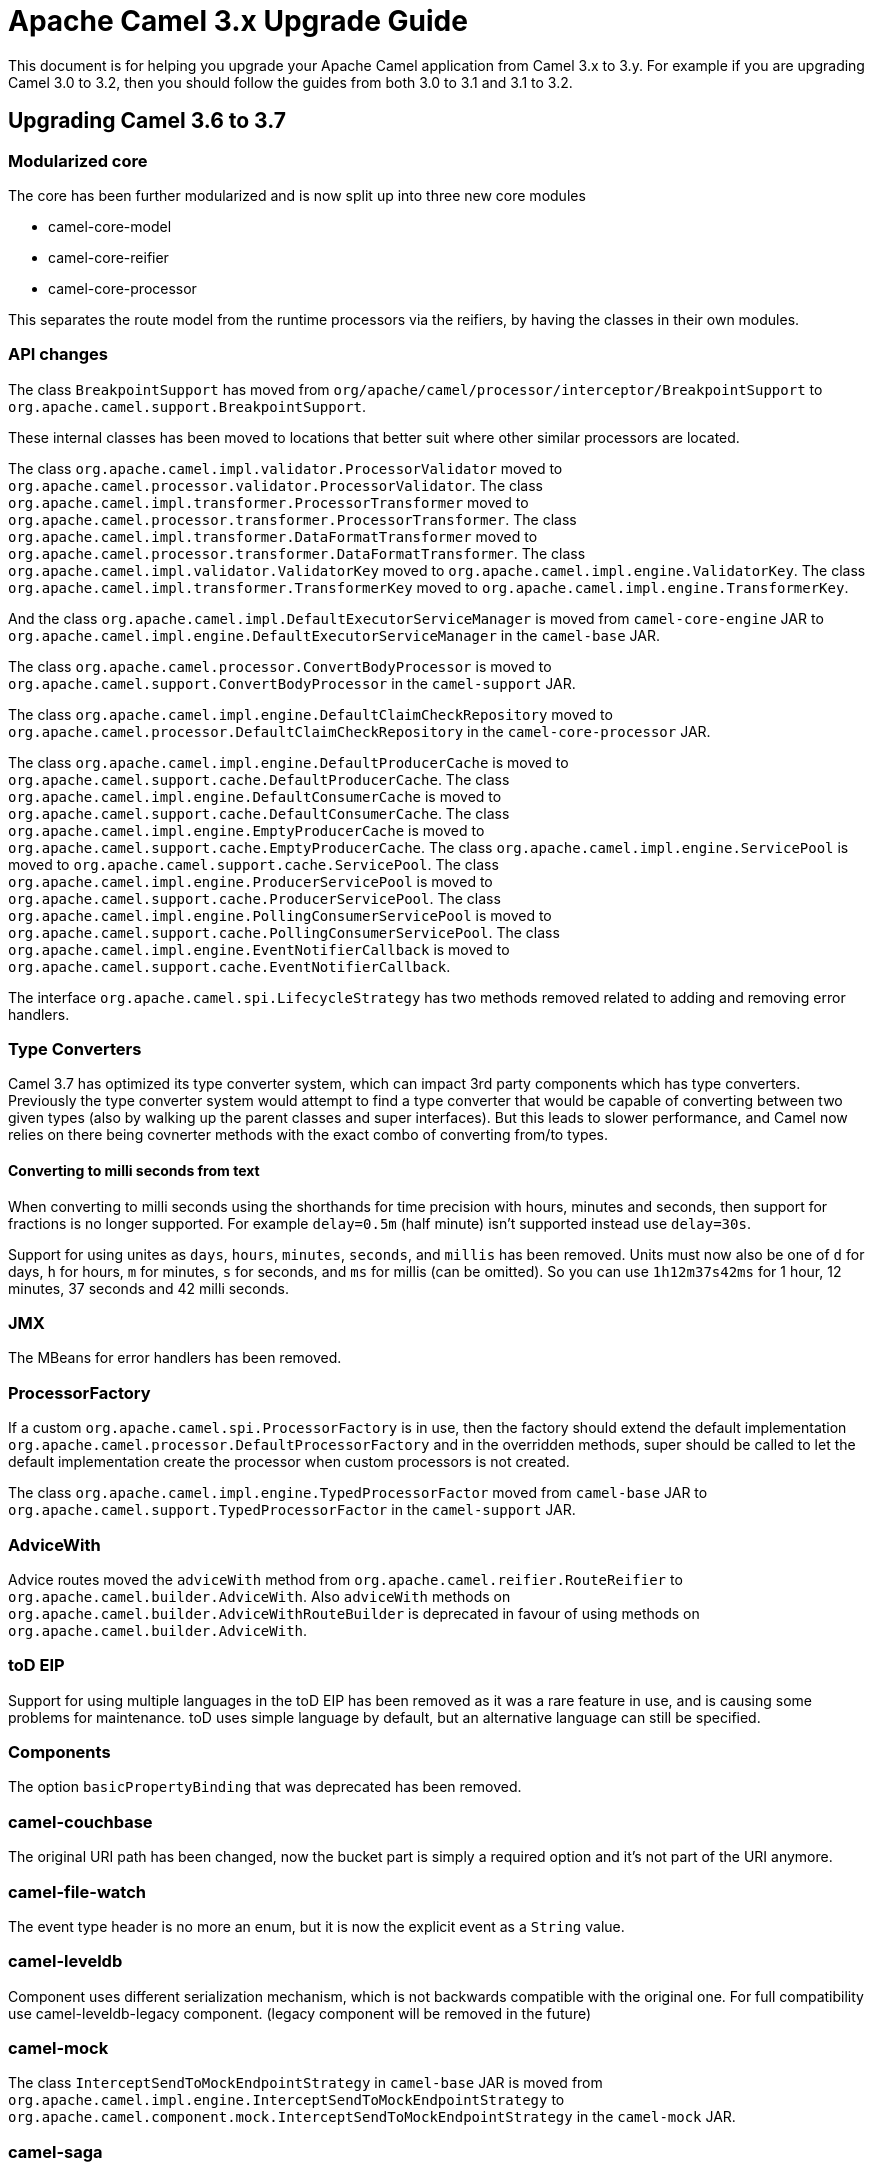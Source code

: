 = Apache Camel 3.x Upgrade Guide

This document is for helping you upgrade your Apache Camel application
from Camel 3.x to 3.y. For example if you are upgrading Camel 3.0 to 3.2, then you should follow the guides
from both 3.0 to 3.1 and 3.1 to 3.2.

== Upgrading Camel 3.6 to 3.7

=== Modularized core

The core has been further modularized and is now split up into three new core modules

- camel-core-model
- camel-core-reifier
- camel-core-processor

This separates the route model from the runtime processors via the reifiers, by having the classes in their own modules.

=== API changes

The class `BreakpointSupport` has moved from `org/apache/camel/processor/interceptor/BreakpointSupport` to `org.apache.camel.support.BreakpointSupport`.

These internal classes has been moved to locations that better suit where other similar processors are located.

The class `org.apache.camel.impl.validator.ProcessorValidator` moved to `org.apache.camel.processor.validator.ProcessorValidator`.
The class `org.apache.camel.impl.transformer.ProcessorTransformer` moved to `org.apache.camel.processor.transformer.ProcessorTransformer`.
The class `org.apache.camel.impl.transformer.DataFormatTransformer` moved to `org.apache.camel.processor.transformer.DataFormatTransformer`.
The class `org.apache.camel.impl.validator.ValidatorKey` moved to `org.apache.camel.impl.engine.ValidatorKey`.
The class `org.apache.camel.impl.transformer.TransformerKey` moved to `org.apache.camel.impl.engine.TransformerKey`.

And the class `org.apache.camel.impl.DefaultExecutorServiceManager` is moved from `camel-core-engine` JAR to
`org.apache.camel.impl.engine.DefaultExecutorServiceManager` in the `camel-base` JAR.

The class `org.apache.camel.processor.ConvertBodyProcessor` is moved
to `org.apache.camel.support.ConvertBodyProcessor` in the `camel-support` JAR.

The class `org.apache.camel.impl.engine.DefaultClaimCheckRepository` moved
to `org.apache.camel.processor.DefaultClaimCheckRepository` in the `camel-core-processor` JAR.

The class `org.apache.camel.impl.engine.DefaultProducerCache` is moved to `org.apache.camel.support.cache.DefaultProducerCache`.
The class `org.apache.camel.impl.engine.DefaultConsumerCache` is moved to `org.apache.camel.support.cache.DefaultConsumerCache`.
The class `org.apache.camel.impl.engine.EmptyProducerCache` is moved to `org.apache.camel.support.cache.EmptyProducerCache`.
The class `org.apache.camel.impl.engine.ServicePool` is moved to `org.apache.camel.support.cache.ServicePool`.
The class `org.apache.camel.impl.engine.ProducerServicePool` is moved to `org.apache.camel.support.cache.ProducerServicePool`.
The class `org.apache.camel.impl.engine.PollingConsumerServicePool` is moved to `org.apache.camel.support.cache.PollingConsumerServicePool`.
The class `org.apache.camel.impl.engine.EventNotifierCallback` is moved to `org.apache.camel.support.cache.EventNotifierCallback`.

The interface `org.apache.camel.spi.LifecycleStrategy` has two methods removed related to adding and removing error handlers.

=== Type Converters

Camel 3.7 has optimized its type converter system, which can impact 3rd party components which has type converters.
Previously the type converter system would attempt to find a type converter that would be capable of
converting between two given types (also by walking up the parent classes and super interfaces).
But this leads to slower performance, and Camel now relies on there being covnerter methods with the exact combo
of converting from/to types.

==== Converting to milli seconds from text

When converting to milli seconds using the shorthands for time precision with hours, minutes and seconds, then support
for fractions is no longer supported. For example `delay=0.5m` (half minute) isn't supported instead use `delay=30s`.

Support for using unites as `days`, `hours`, `minutes`, `seconds`, and `millis` has been removed.
Units must now also be one of `d` for days, `h` for hours, `m` for minutes, `s` for seconds, and `ms` for millis (can be omitted).
So you can use `1h12m37s42ms` for 1 hour, 12 minutes, 37 seconds and 42 milli seconds.

=== JMX

The MBeans for error handlers has been removed.

=== ProcessorFactory

If a custom `org.apache.camel.spi.ProcessorFactory` is in use, then the factory should extend the default implementation
`org.apache.camel.processor.DefaultProcessorFactory` and in the overridden methods, super should be called to let
the default implementation create the processor when custom processors is not created.

The class `org.apache.camel.impl.engine.TypedProcessorFactor` moved from `camel-base` JAR
to `org.apache.camel.support.TypedProcessorFactor` in the `camel-support` JAR.

=== AdviceWith

Advice routes moved the `adviceWith` method from `org.apache.camel.reifier.RouteReifier` to `org.apache.camel.builder.AdviceWith`.
Also `adviceWith` methods on `org.apache.camel.builder.AdviceWithRouteBuilder` is deprecated in favour
of using methods on `org.apache.camel.builder.AdviceWith`.

=== toD EIP

Support for using multiple languages in the toD EIP has been removed as it was a rare feature in use, and is causing some
problems for maintenance. toD uses simple language by default, but an alternative language can still be specified.

=== Components

The option `basicPropertyBinding` that was deprecated has been removed.

=== camel-couchbase

The original URI path has been changed, now the bucket part is simply a required option and it's not part of the URI anymore.

=== camel-file-watch

The event type header is no more an enum, but it is now the explicit event as a `String` value.

=== camel-leveldb

Component uses different serialization mechanism, which is not backwards compatible with the original one.
For full compatibility use camel-leveldb-legacy component. (legacy component will be removed in the future)

=== camel-mock

The class `InterceptSendToMockEndpointStrategy` in `camel-base` JAR is moved from `org.apache.camel.impl.engine.InterceptSendToMockEndpointStrategy`
to `org.apache.camel.component.mock.InterceptSendToMockEndpointStrategy` in the `camel-mock` JAR.

=== camel-saga

The class `org.apache.camel.impl.saga.InMemorySagaService` is moved to `org.apache.camel.saga.InMemorySagaService`.
The class `org.apache.camel.impl.saga.InMemorySagaCoordinator` is moved to `org.apache.camel.saga.InMemorySagaCoordinator`.

=== camel-management

The `listTypeConverters` operation on `ManagedTypeConverterRegistryMBean` has been removed.

=== camel-kafka

We changed some options naming because they were a bit misleading

- From kafkaHeaderDeserializer to headerDeserializer
- From kafkaHeaderSerializer to headerSerializer
- From keySerializerClass to keySerializer
- From serializerClass to valueSerializer

For more information, have a look at CAMEL-15770

=== camel-git

The Camel Git Commit consumer has been changed a bit.

For each exchange now in the body you'll get the commit full message as a String and the Commit Object like before.

Other information have been stored in headers declared in GitConstants class
- GIT_COMMIT_ID - "CamelGitCommitId" - The commit Id
- GIT_COMMIT_AUTHOR_NAME - "CamelGitAuthorName" - The commit Author name
- GIT_COMMIT_COMMITTER_NAME - "CamelGitCommiterName" - The commit committer name
- GIT_COMMIT_TIME - "CamelGitCommitTime" - The commit time

The Camel Git Branch consumer has been changed a bit.

For each exchange now in the body you'll get the branch ref name and not the full ref like before.

Other information have been stored in headers declared in GitConstants class
- GIT_BRANCH_LEAF - "CamelGitBranchLeaf" - Leaf
- GIT_BRANCH_OBJECT_ID - "CamelGitBranchObjectId" - Object Id

The Camel Git Tag consumer has been changed a bit.

For each exchange now in the body you'll get the tag ref name and not the full ref like before.

Other information have been stored in headers declared in GitConstants class
- GIT_TAG_LEAF - "CamelGitTagLeaf" - Leaf
- GIT_TAG_OBJECT_ID - "CamelGitTagObjectId" - Object Id

=== Camel-AWS2-S3 Autowire support

The camel-aws2-s3 has now support for autowiring the amazonS3Client option with S3Client instance coming from the registry.
In this context, it wasn't having any sense to maintain the autodiscoverClient option, which has been now removed.

=== Camel-AWS2-Cloudwatch Autowire support

The camel-aws2-cw has now support for autowiring the amazonCwClient option with CloudWatchClient instance coming from the registry.
In this context, it wasn't having any sense to maintain the autodiscoverClient option, which has been now removed.

=== Camel-AWS2-DDB Autowire support

The camel-aws2-ddb has now support for autowiring the amazonDDBClient option with DynamoDbClient instance coming from the registry.
In this context, it wasn't having any sense to maintain the autodiscoverClient option, which has been now removed.

The camel-aws2-ddbstreams has now support for autowiring the amazonDynamoDbStreamsClient option with DynamoDbStreamsClient instance coming from the registry.
In this context, it wasn't having any sense to maintain the autodiscoverClient option, which has been now removed.

=== Camel-AWS2-EC2 Autowire support

The camel-aws2-ec2 has now support for autowiring the amazonEc2Client option with Ec2Client instance coming from the registry.
In this context, it wasn't having any sense to maintain the autodiscoverClient option, which has been now removed.

=== Camel-AWS2-ECS Autowire support

The camel-aws2-ecs has now support for autowiring the ecsClient option with EcsClient instance coming from the registry.
In this context, it wasn't having any sense to maintain the autodiscoverClient option, which has been now removed.

=== Camel-AWS2-EKS Autowire support

The camel-aws2-eks has now support for autowiring the eksClient option with EksClient instance coming from the registry.
In this context, it wasn't having any sense to maintain the autodiscoverClient option, which has been now removed.

=== Camel-AWS2-MQ Autowire support

The camel-aws2-mq has now support for autowiring the amazonMqClient option with MqClient instance coming from the registry.
In this context, it wasn't having any sense to maintain the autodiscoverClient option, which has been now removed.


